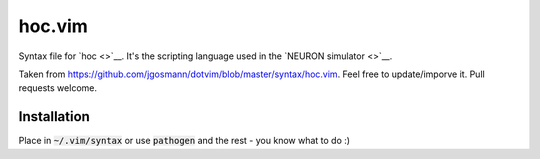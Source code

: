 hoc.vim
=======

Syntax file for `hoc <>`__. It's the scripting language used in the `NEURON simulator <>`__.

Taken from https://github.com/jgosmann/dotvim/blob/master/syntax/hoc.vim. Feel free to update/imporve it. Pull requests welcome.


Installation
------------

Place in :code:`~/.vim/syntax` or use :code:`pathogen` and the rest - you know what to do :)
